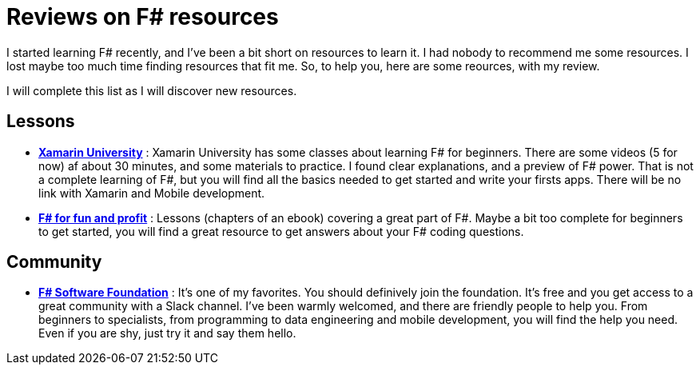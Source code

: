 = Reviews on F# resources

:hp-tags: F#
:hp-image: https://static.pexels.com/photos/298660/pexels-photo-298660.jpeg

I started learning F# recently, and I've been a bit short on resources to learn  it. I had nobody to recommend me some resources. I lost maybe too much time finding resources that fit me. So, to help you, here are some reources, with my review.

I will complete this list as I will discover new resources.

== Lessons
* *https://university.xamarin.com/classes/track/fsharp[Xamarin University]* : Xamarin University has some classes about learning F# for beginners. There are some videos (5 for now) af about 30 minutes, and some materials to practice. I found clear explanations, and a preview of F# power. That is not a complete learning of F#, but you will find all the basics needed to get started and write your firsts apps. There will be no link with Xamarin and Mobile development.
* *https://fsharpforfunandprofit.com/[F# for fun and profit]* : Lessons (chapters of an ebook) covering a great part of F#. Maybe a bit too complete for beginners to get started, you will find a great resource to get answers about your F# coding questions.

== Community

* *http://foundation.fsharp.org/[F# Software Foundation]* : It's one of my favorites. You should definively join the foundation. It's free and you get access to a great community with a Slack channel. I've been warmly welcomed, and there are friendly people to help you. From beginners to specialists, from programming to data engineering and mobile development, you will find the help you need. Even if you are shy, just try it and say them hello.